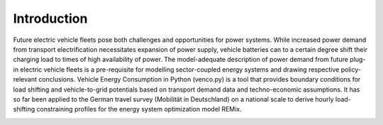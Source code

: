 ..  venco.py introduction file created on February 11, 2020
    by Niklas Wulff
    Licensed under CC BY 4.0: https://creativecommons.org/licenses/by/4.0/deed.en

.. _intro:

Introduction
===================================


Future electric vehicle fleets pose both challenges and opportunities for power
systems. While increased power demand from transport electrification
necessitates expansion of power supply, vehicle batteries can to a certain
degree shift their charging load to times of high availability of power. The
model-adequate description of power demand from future plug-in electric vehicle
fleets is a pre-requisite for modelling sector-coupled energy systems and
drawing respective policy-relevant conclusions. Vehicle Energy Consumption in
Python (venco.py) is a tool that provides boundary conditions for load shifting
and vehicle-to-grid potentials based on transport demand data and
techno-economic assumptions. It has so far been applied to the German travel
survey (Mobilität in Deutschland) on a national scale to derive hourly
load-shifting constraining profiles for the energy system optimization model
REMix.


.. image:: ../figures/vencopy_usage_examples.png
	:width: 600
   	:align: center

..
